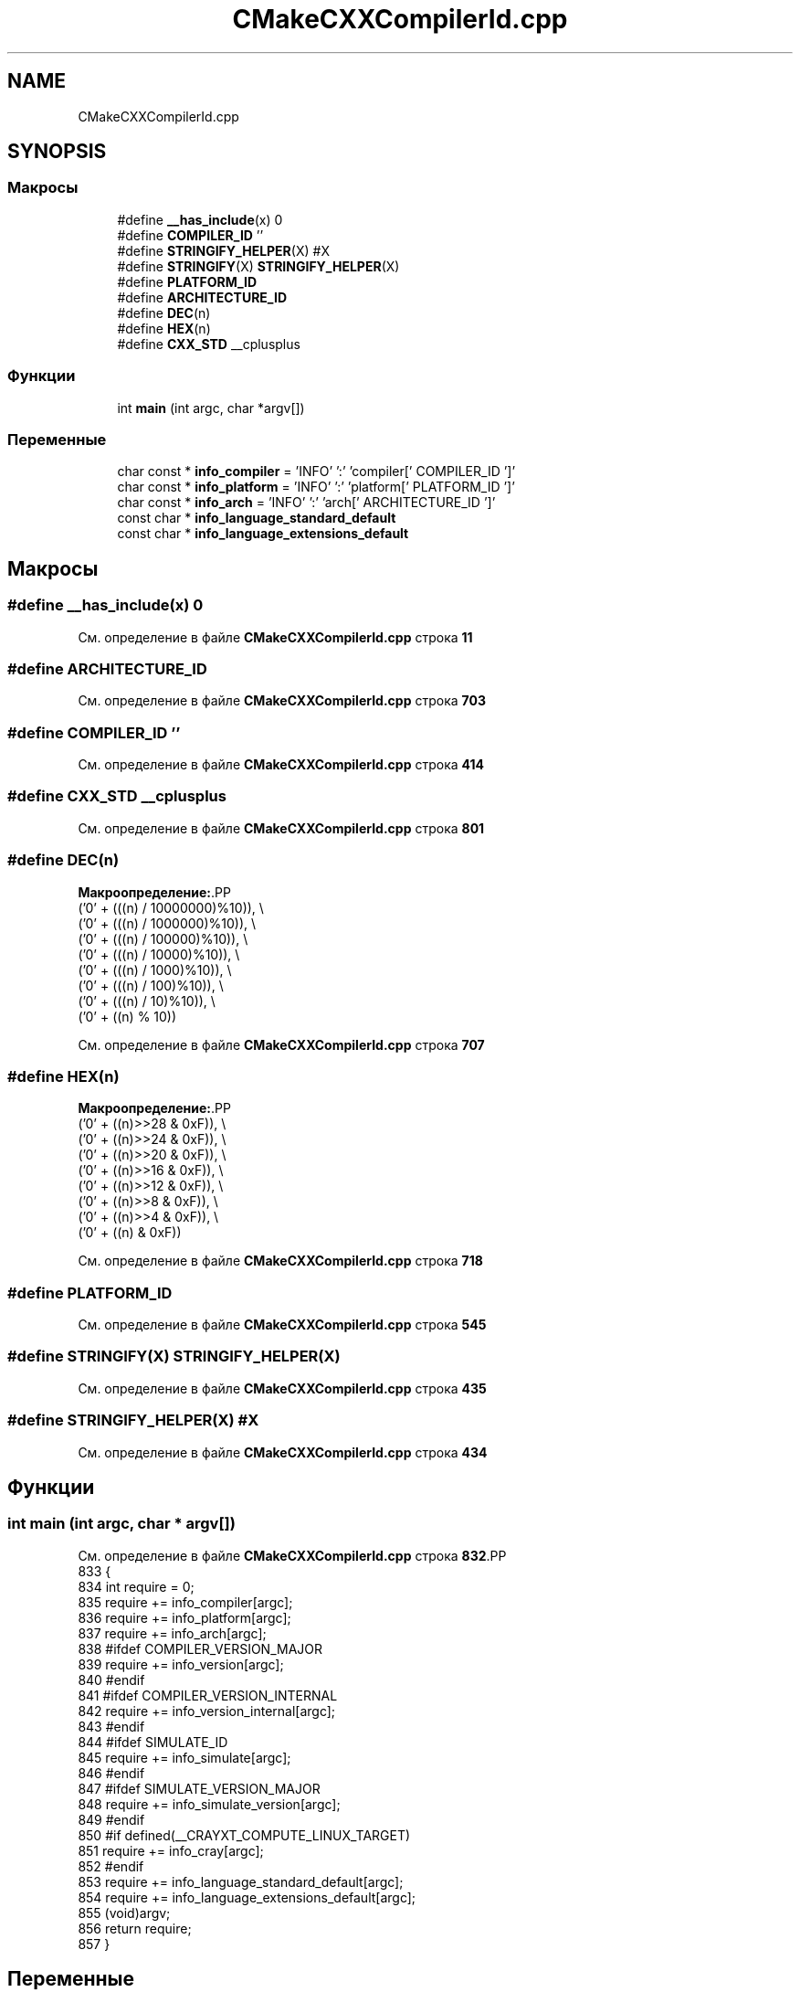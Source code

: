 .TH "CMakeCXXCompilerId.cpp" 3Blanks" \" -*- nroff -*-
.ad l
.nh
.SH NAME
CMakeCXXCompilerId.cpp
.SH SYNOPSIS
.br
.PP
.SS "Макросы"

.in +1c
.ti -1c
.RI "#define \fB__has_include\fP(x)   0"
.br
.ti -1c
.RI "#define \fBCOMPILER_ID\fP   ''"
.br
.ti -1c
.RI "#define \fBSTRINGIFY_HELPER\fP(X)   #X"
.br
.ti -1c
.RI "#define \fBSTRINGIFY\fP(X)   \fBSTRINGIFY_HELPER\fP(X)"
.br
.ti -1c
.RI "#define \fBPLATFORM_ID\fP"
.br
.ti -1c
.RI "#define \fBARCHITECTURE_ID\fP"
.br
.ti -1c
.RI "#define \fBDEC\fP(n)"
.br
.ti -1c
.RI "#define \fBHEX\fP(n)"
.br
.ti -1c
.RI "#define \fBCXX_STD\fP   __cplusplus"
.br
.in -1c
.SS "Функции"

.in +1c
.ti -1c
.RI "int \fBmain\fP (int argc, char *argv[])"
.br
.in -1c
.SS "Переменные"

.in +1c
.ti -1c
.RI "char const  * \fBinfo_compiler\fP = 'INFO' ':' 'compiler[' COMPILER_ID ']'"
.br
.ti -1c
.RI "char const  * \fBinfo_platform\fP = 'INFO' ':' 'platform[' PLATFORM_ID ']'"
.br
.ti -1c
.RI "char const  * \fBinfo_arch\fP = 'INFO' ':' 'arch[' ARCHITECTURE_ID ']'"
.br
.ti -1c
.RI "const char * \fBinfo_language_standard_default\fP"
.br
.ti -1c
.RI "const char * \fBinfo_language_extensions_default\fP"
.br
.in -1c
.SH "Макросы"
.PP 
.SS "#define __has_include(x)   0"

.PP
См\&. определение в файле \fBCMakeCXXCompilerId\&.cpp\fP строка \fB11\fP
.SS "#define ARCHITECTURE_ID"

.PP
См\&. определение в файле \fBCMakeCXXCompilerId\&.cpp\fP строка \fB703\fP
.SS "#define COMPILER_ID   ''"

.PP
См\&. определение в файле \fBCMakeCXXCompilerId\&.cpp\fP строка \fB414\fP
.SS "#define CXX_STD   __cplusplus"

.PP
См\&. определение в файле \fBCMakeCXXCompilerId\&.cpp\fP строка \fB801\fP
.SS "#define DEC(n)"
\fBМакроопределение:\fP.PP
.nf
  ('0' + (((n) / 10000000)%10)), \\
  ('0' + (((n) / 1000000)%10)),  \\
  ('0' + (((n) / 100000)%10)),   \\
  ('0' + (((n) / 10000)%10)),    \\
  ('0' + (((n) / 1000)%10)),     \\
  ('0' + (((n) / 100)%10)),      \\
  ('0' + (((n) / 10)%10)),       \\
  ('0' +  ((n) % 10))
.fi

.PP
См\&. определение в файле \fBCMakeCXXCompilerId\&.cpp\fP строка \fB707\fP
.SS "#define HEX(n)"
\fBМакроопределение:\fP.PP
.nf
  ('0' + ((n)>>28 & 0xF)), \\
  ('0' + ((n)>>24 & 0xF)), \\
  ('0' + ((n)>>20 & 0xF)), \\
  ('0' + ((n)>>16 & 0xF)), \\
  ('0' + ((n)>>12 & 0xF)), \\
  ('0' + ((n)>>8  & 0xF)), \\
  ('0' + ((n)>>4  & 0xF)), \\
  ('0' + ((n)     & 0xF))
.fi

.PP
См\&. определение в файле \fBCMakeCXXCompilerId\&.cpp\fP строка \fB718\fP
.SS "#define PLATFORM_ID"

.PP
См\&. определение в файле \fBCMakeCXXCompilerId\&.cpp\fP строка \fB545\fP
.SS "#define STRINGIFY(X)   \fBSTRINGIFY_HELPER\fP(X)"

.PP
См\&. определение в файле \fBCMakeCXXCompilerId\&.cpp\fP строка \fB435\fP
.SS "#define STRINGIFY_HELPER(X)   #X"

.PP
См\&. определение в файле \fBCMakeCXXCompilerId\&.cpp\fP строка \fB434\fP
.SH "Функции"
.PP 
.SS "int main (int argc, char * argv[])"

.PP
См\&. определение в файле \fBCMakeCXXCompilerId\&.cpp\fP строка \fB832\fP.PP
.nf
833 {
834   int require = 0;
835   require += info_compiler[argc];
836   require += info_platform[argc];
837   require += info_arch[argc];
838 #ifdef COMPILER_VERSION_MAJOR
839   require += info_version[argc];
840 #endif
841 #ifdef COMPILER_VERSION_INTERNAL
842   require += info_version_internal[argc];
843 #endif
844 #ifdef SIMULATE_ID
845   require += info_simulate[argc];
846 #endif
847 #ifdef SIMULATE_VERSION_MAJOR
848   require += info_simulate_version[argc];
849 #endif
850 #if defined(__CRAYXT_COMPUTE_LINUX_TARGET)
851   require += info_cray[argc];
852 #endif
853   require += info_language_standard_default[argc];
854   require += info_language_extensions_default[argc];
855   (void)argv;
856   return require;
857 }
.fi

.SH "Переменные"
.PP 
.SS "char const* info_arch = 'INFO' ':' 'arch[' ARCHITECTURE_ID ']'"

.PP
См\&. определение в файле \fBCMakeCXXCompilerId\&.cpp\fP строка \fB784\fP
.SS "char const* info_compiler = 'INFO' ':' 'compiler[' COMPILER_ID ']'"

.PP
См\&. определение в файле \fBCMakeCXXCompilerId\&.cpp\fP строка \fB421\fP
.SS "const char* info_language_extensions_default"
\fBИнициализатор\fP.PP
.nf
= "INFO" ":" "extensions_default["





  "OFF"

"]"
.fi

.PP
См\&. определение в файле \fBCMakeCXXCompilerId\&.cpp\fP строка \fB820\fP
.SS "const char* info_language_standard_default"
\fBИнициализатор\fP.PP
.nf
= "INFO" ":" "standard_default["











  "98"

"]"
.fi

.PP
См\&. определение в файле \fBCMakeCXXCompilerId\&.cpp\fP строка \fB804\fP
.SS "char const* info_platform = 'INFO' ':' 'platform[' PLATFORM_ID ']'"

.PP
См\&. определение в файле \fBCMakeCXXCompilerId\&.cpp\fP строка \fB783\fP
.SH "Автор"
.PP 
Автоматически создано Doxygen для Blanks из исходного текста\&.
